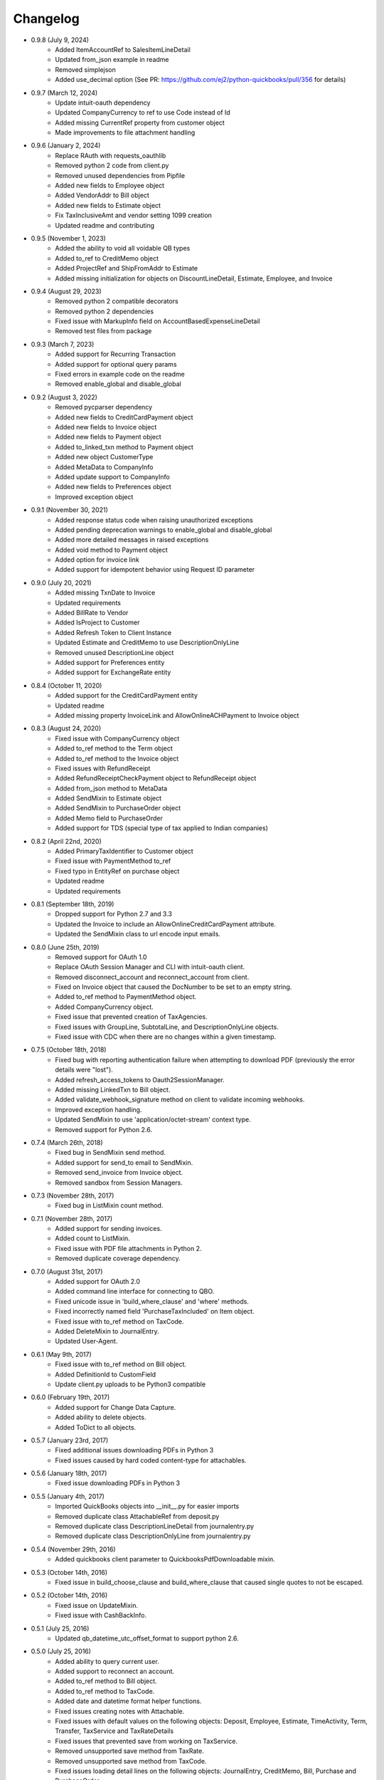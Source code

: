 Changelog
=========

* 0.9.8 (July 9, 2024)
    * Added ItemAccountRef to SalesItemLineDetail
    * Updated from_json example in readme
    * Removed simplejson
    * Added use_decimal option (See PR: https://github.com/ej2/python-quickbooks/pull/356 for details)

* 0.9.7 (March 12, 2024)
    * Update intuit-oauth dependency
    * Updated CompanyCurrency to ref to use Code instead of Id
    * Added missing CurrentRef property from customer object
    * Made improvements to file attachment handling

* 0.9.6 (January 2, 2024)
    * Replace RAuth with requests_oauthlib
    * Removed python 2 code from client.py
    * Removed unused dependencies from Pipfile
    * Added new fields to Employee object
    * Added VendorAddr to Bill object
    * Added new fields to Estimate object
    * Fix TaxInclusiveAmt and vendor setting 1099 creation
    * Updated readme and contributing

* 0.9.5 (November 1, 2023)
    * Added the ability to void all voidable QB types
    * Added to_ref to CreditMemo object
    * Added ProjectRef and ShipFromAddr to Estimate
    * Added missing initialization for objects on DiscountLineDetail, Estimate, Employee, and Invoice

* 0.9.4 (August 29, 2023)
    * Removed python 2 compatible decorators
    * Removed python 2 dependencies
    * Fixed issue with MarkupInfo field on AccountBasedExpenseLineDetail
    * Removed test files from package

* 0.9.3 (March 7, 2023)
    * Added support for Recurring Transaction
    * Added support for optional query params
    * Fixed errors in example code on the readme
    * Removed enable_global and disable_global

* 0.9.2 (August 3, 2022)
    * Removed pycparser dependency
    * Added new fields to CreditCardPayment object
    * Added new fields to Invoice object
    * Added new fields to Payment object
    * Added to_linked_txn method to Payment object
    * Added new object CustomerType
    * Added MetaData to CompanyInfo
    * Added update support to CompanyInfo
    * Added new fields to Preferences object
    * Improved exception object

* 0.9.1 (November 30, 2021)
    * Added response status code when raising unauthorized exceptions
    * Added pending deprecation warnings to enable_global and disable_global
    * Added more detailed messages in raised exceptions
    * Added void method to Payment object
    * Added option for invoice link
    * Added support for idempotent behavior using Request ID parameter

* 0.9.0 (July 20, 2021)
    * Added missing TxnDate to Invoice
    * Updated requirements
    * Added BillRate to Vendor
    * Added IsProject to Customer
    * Added Refresh Token to Client Instance
    * Updated Estimate and CreditMemo to use DescriptionOnlyLine
    * Removed unused DescriptionLine object
    * Added support for Preferences entity
    * Added support for ExchangeRate entity

* 0.8.4 (October 11, 2020)
    * Added support for the CreditCardPayment entity
    * Updated readme
    * Added missing property InvoiceLink and AllowOnlineACHPayment to Invoice object

* 0.8.3 (August 24, 2020)
    * Fixed issue with CompanyCurrency object
    * Added to_ref method to the Term object
    * Added to_ref method to the Invoice object
    * Fixed issues with RefundReceipt
    * Added RefundReceiptCheckPayment object to RefundReceipt object
    * Added from_json method to MetaData
    * Added SendMixin to Estimate object
    * Added SendMixin to PurchaseOrder object
    * Added Memo field to PurchaseOrder
    * Added support for TDS (special type of tax applied to Indian companies)

* 0.8.2 (April 22nd, 2020)
    * Added PrimaryTaxIdentifier to Customer object
    * Fixed issue with PaymentMethod to_ref
    * Fixed typo in EntityRef on purchase object
    * Updated readme
    * Updated requirements

* 0.8.1 (September 18th, 2019)
    * Dropped support for Python 2.7 and 3.3
    * Updated the Invoice to include an AllowOnlineCreditCardPayment attribute.
    * Updated the SendMixin class to url encode input emails.

* 0.8.0 (June 25th, 2019)
    * Removed support for OAuth 1.0
    * Replace OAuth Session Manager and CLI with intuit-oauth client.
    * Removed disconnect_account and reconnect_account from client.
    * Fixed on Invoice object that caused the DocNumber to be set to an empty string.
    * Added to_ref method to PaymentMethod object.
    * Added CompanyCurrency object.
    * Fixed issue that prevented creation of TaxAgencies.
    * Fixed issues with GroupLine, SubtotalLine, and DescriptionOnlyLine objects.
    * Fixed issue with CDC when there are no changes within a given timestamp.

* 0.7.5 (October 18th, 2018)
    * Fixed bug with reporting authentication failure when attempting to download PDF (previously the error details were "lost").
    * Added refresh_access_tokens to Oauth2SessionManager.
    * Added missing LinkedTxn to Bill object.
    * Added validate_webhook_signature method on client to validate incoming webhooks.
    * Improved exception handling.
    * Updated SendMixin to use 'application/octet-stream' context type.
    * Removed support for Python 2.6.

* 0.7.4 (March 26th, 2018)
    * Fixed bug in SendMixin send method.
    * Added support for send_to email to SendMixin.
    * Removed send_invoice from Invoice object.
    * Removed sandbox from Session Managers.

* 0.7.3 (November 28th, 2017)
    * Fixed bug in ListMixin count method.

* 0.7.1 (November 28th, 2017)
    * Added support for sending invoices.
    * Added count to ListMixin.
    * Fixed issue with PDF file attachments in Python 2.
    * Removed duplicate coverage dependency.

* 0.7.0 (August 31st, 2017)
    * Added support for OAuth 2.0
    * Added command line interface for connecting to QBO.
    * Fixed unicode issue in 'build_where_clause' and 'where' methods.
    * Fixed incorrectly named field 'PurchaseTaxIncluded' on Item object.
    * Fixed issue with to_ref method on TaxCode.
    * Added DeleteMixin to JournalEntry.
    * Updated User-Agent.

* 0.6.1 (May 9th, 2017)
    * Fixed issue with to_ref method on Bill object.
    * Added DefinitionId to CustomField
    * Update client.py uploads to be Python3 compatible

* 0.6.0 (February 19th, 2017)
    * Added support for Change Data Capture.
    * Added ability to delete objects.
    * Added ToDict to all objects.

* 0.5.7 (January 23rd, 2017)
    * Fixed additional issues downloading PDFs in Python 3
    * Fixed issues caused by hard coded content-type for attachables.

* 0.5.6 (January 18th, 2017)
    * Fixed issue downloading PDFs in Python 3

* 0.5.5 (January 4th, 2017)
    * Imported QuickBooks objects into __init__.py for easier imports
    * Removed duplicate class AttachableRef from deposit.py
    * Removed duplicate class DescriptionLineDetail from journalentry.py
    * Removed duplicate class DescriptionOnlyLine from journalentry.py

* 0.5.4 (November 29th, 2016)
    * Added quickbooks client parameter to QuickbooksPdfDownloadable mixin.

* 0.5.3 (October 14th, 2016)
    * Fixed issue in build_choose_clause and build_where_clause that caused single quotes to not be escaped.

* 0.5.2 (October 14th, 2016)
    * Fixed issue on UpdateMixin.
    * Fixed issue with CashBackInfo.

* 0.5.1 (July 25, 2016)
    * Updated qb_datetime_utc_offset_format to support python 2.6.

* 0.5.0 (July 25, 2016)
    * Added ability to query current user.
    * Added support to reconnect an account.
    * Added to_ref method to Bill object.
    * Added to_ref method to TaxCode.
    * Added date and datetime format helper functions.
    * Fixed issues creating notes with Attachable.
    * Fixed issues with default values on the following objects: Deposit, Employee, Estimate, TimeActivity, Term, Transfer, TaxService and TaxRateDetails
    * Fixed issues that prevented save from working on TaxService.
    * Removed unsupported save method from TaxRate.
    * Removed unsupported save method from TaxCode.
    * Fixed issues loading detail lines on the following objects: JournalEntry, CreditMemo, Bill, Purchase and PurchaseOrder.
    * Removed the following objects: CreditMemoLine, BillLine, JournalEntryLine, PurchaseLine, and PurchaseOrderLine.
    * Corrected spelling of object SaleItemLine to SalesItemLine.


* 0.4.0 (June 15, 2016)
    * Added a way of disconnecting a Quickbooks Account to client.
    * Added support for Quickbooks Reports.
    * Added support for Quickbooks Attachments.
    * Added missing object names to isvalid_object_name.
    * Fixed issue with PurchaseEx on Purchase
    * Removed CompanyInfo from object names used by isvalid_object_name.
    * Changed default of TxnSource to None on the following objects: Deposit, Purchase, RefundReceipt, and Transfer.
    * Changed TxnTaxDetail from a QuickbooksManagedObject to a QuickbooksBaseObject.

* 0.3.13 (May 18, 2016)
    * Added option to enable or disable singeton pattern (it defaults to disabled).
    * Improved error handling.
    * Added missing field CurrencyRef on BillPayment.
    * Fixed issue on TaxRate.
    * Fixed issue with authorize url.

* 0.3.12 (March 18, 2016)
    * Updated field defaults on SalesReceipt object.
    * Updated Id field default on BillLine object.
    * Updated Id field default on DepositLine object.
    * Updated Id field default on PurchaseLine object.
    * Updated Id field default on PurchaseOrderLine object.
    * Added support for downloading PDFs.
    * Added .DS_Store and .idea/ to .gitignore.

* 0.3.11 (February 24, 2016)
    * Updated field defaults on Payment object.
    * Added minor version 4 field to Payment object.
    * Removed invalid fields from PaymentLine object.

* 0.3.10 (February 19, 2016)
    * Updated field defaults on Item object

* 0.3.9 (February 16, 2016)
    * Added missing fields (Country, Note, Line3, Line4, and Line5) to Address object.

* 0.3.8 (February 11, 2016)
    * Updated Budget object to be read only.
    * Added missing fields on CreditMemo object.
    * Changed CreditMemoLine Id to initialize to None.

* 0.3.7 (February 10, 2016)
    * Added missing quickbook object Class

* 0.3.6 (February 3, 2016)
    * Fixed issues with README

* 0.3.5 (February 3, 2016)
    * Added MANIFEST.
    * Converted README to reStructureText.

* 0.3.4 (February 3, 2016)
    * Fixed issues with get_authorize_url.

* 0.2.4 (Sept 13, 2015)
    * Added paging support to "filter", "where", and "all" methods.
